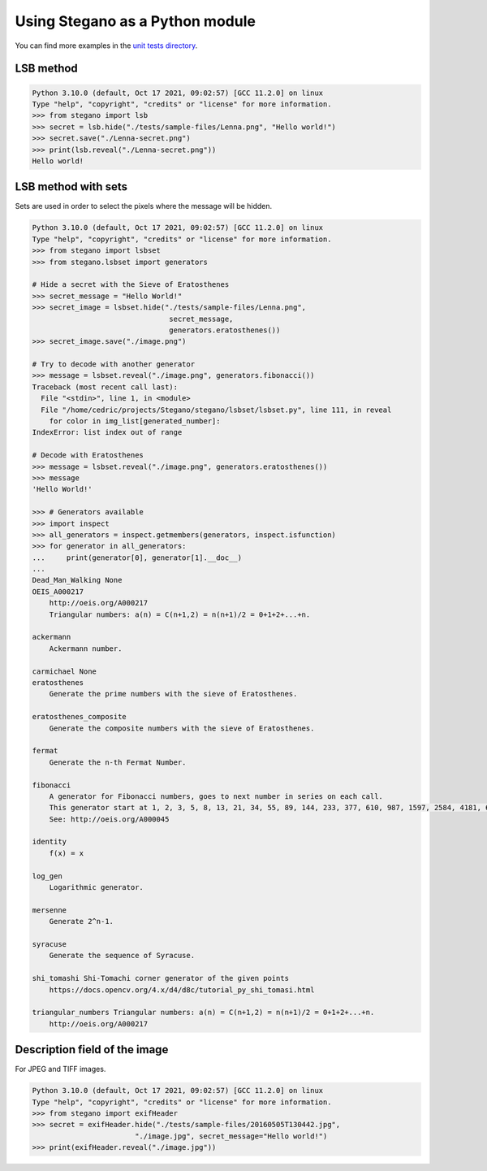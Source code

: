 Using Stegano as a Python module
================================

You can find more examples in the
`unit tests directory <https://git.sr.ht/~cedric/stegano/tree/master/tests>`_.

LSB method
----------

.. code-block:: python

    Python 3.10.0 (default, Oct 17 2021, 09:02:57) [GCC 11.2.0] on linux
    Type "help", "copyright", "credits" or "license" for more information.
    >>> from stegano import lsb
    >>> secret = lsb.hide("./tests/sample-files/Lenna.png", "Hello world!")
    >>> secret.save("./Lenna-secret.png")
    >>> print(lsb.reveal("./Lenna-secret.png"))
    Hello world!



LSB method with sets
--------------------

Sets are used in order to select the pixels where the message will be hidden.

.. code-block:: python

    Python 3.10.0 (default, Oct 17 2021, 09:02:57) [GCC 11.2.0] on linux
    Type "help", "copyright", "credits" or "license" for more information.
    >>> from stegano import lsbset
    >>> from stegano.lsbset import generators

    # Hide a secret with the Sieve of Eratosthenes
    >>> secret_message = "Hello World!"
    >>> secret_image = lsbset.hide("./tests/sample-files/Lenna.png",
                                    secret_message,
                                    generators.eratosthenes())
    >>> secret_image.save("./image.png")

    # Try to decode with another generator
    >>> message = lsbset.reveal("./image.png", generators.fibonacci())
    Traceback (most recent call last):
      File "<stdin>", line 1, in <module>
      File "/home/cedric/projects/Stegano/stegano/lsbset/lsbset.py", line 111, in reveal
        for color in img_list[generated_number]:
    IndexError: list index out of range

    # Decode with Eratosthenes
    >>> message = lsbset.reveal("./image.png", generators.eratosthenes())
    >>> message
    'Hello World!'

    >>> # Generators available
    >>> import inspect
    >>> all_generators = inspect.getmembers(generators, inspect.isfunction)
    >>> for generator in all_generators:
    ...     print(generator[0], generator[1].__doc__)
    ...
    Dead_Man_Walking None
    OEIS_A000217
        http://oeis.org/A000217
        Triangular numbers: a(n) = C(n+1,2) = n(n+1)/2 = 0+1+2+...+n.

    ackermann
        Ackermann number.

    carmichael None
    eratosthenes
        Generate the prime numbers with the sieve of Eratosthenes.

    eratosthenes_composite
        Generate the composite numbers with the sieve of Eratosthenes.

    fermat
        Generate the n-th Fermat Number.

    fibonacci
        A generator for Fibonacci numbers, goes to next number in series on each call.
        This generator start at 1, 2, 3, 5, 8, 13, 21, 34, 55, 89, 144, 233, 377, 610, 987, 1597, 2584, 4181, 6765, 10946, ...
        See: http://oeis.org/A000045

    identity
        f(x) = x

    log_gen
        Logarithmic generator.

    mersenne
        Generate 2^n-1.

    syracuse
        Generate the sequence of Syracuse.

    shi_tomashi Shi-Tomachi corner generator of the given points
        https://docs.opencv.org/4.x/d4/d8c/tutorial_py_shi_tomasi.html

    triangular_numbers Triangular numbers: a(n) = C(n+1,2) = n(n+1)/2 = 0+1+2+...+n.
        http://oeis.org/A000217



Description field of the image
------------------------------

For JPEG and TIFF images.

.. code-block:: python

    Python 3.10.0 (default, Oct 17 2021, 09:02:57) [GCC 11.2.0] on linux
    Type "help", "copyright", "credits" or "license" for more information.
    >>> from stegano import exifHeader
    >>> secret = exifHeader.hide("./tests/sample-files/20160505T130442.jpg",
                            "./image.jpg", secret_message="Hello world!")
    >>> print(exifHeader.reveal("./image.jpg"))
